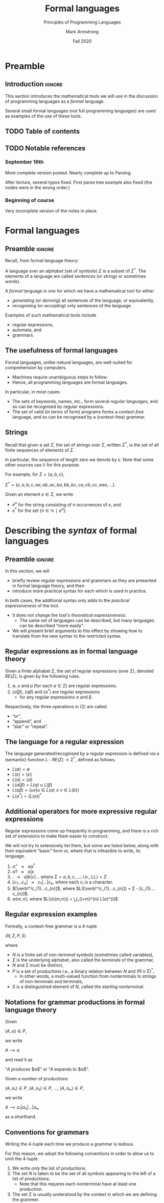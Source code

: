 #+Title: Formal languages
#+Subtitle: Principles of Programming Languages
#+Author: Mark Armstrong
#+Date: Fall 2020
#+Description: Definition and tools for building formal languages.
#+Description: Introduction to semantics.
#+Options: toc:nil

* HTML settings                                 :noexport:

** Reveal settings

#+Reveal_root: ./reveal.js
#+Reveal_init_options: width:1600, height:900, controlsLayout:'edges',
#+Reveal_init_options: margin: 0.1, minScale:0.125, maxScale:5,
#+Reveal_init_options: mouseWheel: true
#+Reveal_extra_css: local.css

# #+HTML: <script src="https://cdnjs.cloudflare.com/ajax/libs/headjs/0.96/head.min.js"></script>

* LaTeX settings                                :noexport:

#+LaTeX_header: \usepackage{amsthm}
#+LaTeX_header: \theoremstyle{definition}
#+LaTeX_header: \newtheorem{definition}{Definition}[section]

#+LaTeX_header: \usepackage{unicode-math}
#+LaTeX_header: \usepackage{unicode}

* Preamble
:PROPERTIES:
:CUSTOM_ID: Preamble
:END:

** Introduction                                :ignore:

This section introduces the mathematical tools
we will use in the discussion of programming languages
as a /formal/ language.

Several small formal languages (not full programming languages)
are used as examples of the use of these tools.

** TODO Table of contents
:PROPERTIES:
:CUSTOM_ID: Table-of-contents
:END:

# The table of contents are added using org-reveal-manual-toc,
# and so must be updated upon changes or added last.
# Note that hidden headings are included, and so must be deleted!

#+HTML: <font size="-1">
#+begin_scriptsize

#+end_scriptsize
#+HTML: </font>

** TODO Notable references
:PROPERTIES:
:CUSTOM_ID: Notable-references
:END:

:TODO:

** Version history
:PROPERTIES:
:CUSTOM_ID: Version-history
:END:

*** September 16th
:PROPERTIES:
:CUSTOM_ID: September-16th
:END:

More complete version posted. Nearly complete up to Parsing.

After lecture, several typos fixed.
First parse tree example also fixed
(the nodes were in the wrong order.)

*** Beginning of course
:PROPERTIES:
:CUSTOM_ID: Beginning-of-course
:END:

Very incomplete version of the notes in place.

* Formal languages
:PROPERTIES:
:CUSTOM_ID: Formal-languages
:END:

** Preamble                                    :ignore:

Recall, from formal language theory:

A language over an /alphabet/ (set of symbols) $Σ$
is a subset of $Σ^{*}$.
The elements of a language are called /sentences/
(or /strings/ or sometimes /words/).

A /formal/ language is one for which we have a mathematical tool
for either
- /generating/ (or /deriving/) all sentences of the language,
  or equivalently,
- /recognising/ (or /accepting/) only sentences of the language.

Examples of such mathematical tools include
- regular expressions,
- automata, and
- grammars.

** The usefulness of formal languages
:PROPERTIES:
:CUSTOM_ID: The-usefulness-of-formal-languages
:END:

Formal languages, unlike /natural/ languages, are well-suited
for comprehension by computers.
- Machines require unambiguous steps to follow.
- Hence, all programming languages are formal languages.

In particular, in most cases:
- The sets of keywords, names, etc., form several /regular languages/,
  and so can be recognised by regular expressions.
- The set of valid (in terms of form) programs forms
  a /context-free/ language, and so can be recognised by
  a (context-free) grammar.

** Strings
:PROPERTIES:
:CUSTOM_ID: Strings
:END:

Recall that given a set $Σ$, the set of strings over $Σ$,
written $Σ^{*}$, is the set of all finite sequences
of elements of $Σ$.

In particular, the sequence of length zero we denote by $ε$.
Note that some other sources use $λ$ for this purpose.

For example, for $Σ = \{a, b, c\}$,
#+begin_center
$Σ^{*} = \{ε, a, b, c, aa, ab, ac, ba, bb, bc, ca, cb, cc, aaa, …\}$.
#+end_center

Given an element $e ∈ Σ$, we write
- $e^{n}$ for the string consisting of $n$ occurrences of $e$, and
- $e^{*}$ for the set $\{ n ∈ ℕ ∣ e^{n} \}$.

* Describing the /syntax/ of formal languages
:PROPERTIES:
:CUSTOM_ID: Describing-the-/syntax/-of-formal-languages
:END:

** Preamble                                    :ignore:

In this section, we will
- briefly review regular expressions and grammars as
  they are presented in formal language theory, and then
- introduce more practical syntax for each
  which is used in practice.

In both cases, the additional syntax only adds to
the /practical expressiveness/ of the tool.
- It does not change the tool's /theoretical expressiveness/.
  - The same set of languages can be described,
    but many languages can be described “more easily”.
- We will present brief arguments to this effect
  by showing how to translate from the new syntax
  to the restricted syntax.

** Regular expressions as in formal language theory
:PROPERTIES:
:CUSTOM_ID: Regular-expressions-as-in-formal-language-theory
:END:

Given a finite alphabet $Σ$,
the set of regular expressions (over $Σ$),
denoted $RE(Σ)$, is given
by the following rules.
1. $∅$, $ε$ and $a$ (for each $a ∈ Σ$) are regular expressions.
2. $(α | β)$, $(αβ)$ and $(α^{*})$ are regular expressions
   - for any regular expressions α and β.

Respectively, the three operations in (2) are called
- “or”,
- “append”, and
- “star” or “repeat”.  

** The language for a regular expression
:PROPERTIES:
:CUSTOM_ID: The-language-for-a-regular-expression
:END:

The language generated/recognised by a regular expression
is defined via a (semantic) function $L : RE(Σ) → Σ^{*}$,
defined as follows.
- $L(∅) = ∅$
- $L(ε) = \{ ε \}$
- $L(a) = \{ a \}$
- $L(α | β) = L(α) ∪ L(β)$
- $L(αβ) = \{ uv | u ∈ L(α) ∧ v ∈ L(b) \}$
- $L(α^*) = (L(α))^*$

** Additional operators for more expressive regular expressions
:PROPERTIES:
:CUSTOM_ID: Additional-operators-for-more-expressive-regular-expressions
:END:

Regular expressions come up frequently in programming,
and there is a rich set of extensions
to make them easier to construct.

We will not try to extensively list them, but some are listed below,
along with their equivalent “basic” form or,
where that is infeasible to write,
its language.
1. $α^{+} \ \ \ ≈ \ \ \ αα^{*}$
2. $α? \ \ \ ≈ \ \ \ α | ε$
3. $\text{.} \ \ \ ≈ \ \ \ a | b | c | …$ where $Σ = {a, b, c, …}$; i.e., $L(.) = Σ$
4. $[c_{1}…c_{n}] \ \ \ ≈ \ \ \ c_{1} | … | c_{n}$, where each $c_{i}$ is a character.
5. $[\verb!^!c_{1}…c_{n}]$, where $L([\verb!^!c_{1}…c_{n}]) = Σ - [c_{1}…c_{n}]$.
6. $α\{m,n\}$, where $L(α\{m,n\}) = ⋃_{i=m}^{n} L(α)^{i}$
      
** Regular expression examples
:PROPERTIES:
:CUSTOM_ID: Regular-expression-examples
:END:

:TODO:

** Grammars as in formal language theory
:PROPERTIES:
:CUSTOM_ID: Grammars-as-in-formal-language-theory
:END:

Formally, a context-free grammar is a 4-tuple
#+begin_center
$⟨N, Σ, P, S⟩$
#+end_center
where
- $N$ is a finite set of /non-terminal/ symbols
  (sometimes called variables),
- $Σ$ is the underlying alphabet,
  also called the /terminals/ of the grammar,
- $N$ and $Σ$ must be distinct,
- $P$ is a set of /productions/ i.e.,
  a binary relation between $N$ and $(N ∪ Σ)^{*}$,
  - In other words, a multi-valued function from
    nonterminals to strings of non-terminals and terminals,
- $S$ is a distinguished element of $N$, called the /starting nonterminal/.

** Notations for grammar productions in formal language theory
:PROPERTIES:
:CUSTOM_ID: Notations-for-grammar-productions-in-formal-language-theory
:END:

Given
#+begin_center
$(A, α) ∈ P$,
#+end_center
we write
#+begin_center
$A ⟶ α$
#+end_center
and read it as
#+begin_center
“$A$ produces $α$” or “$A$ expands to $α$”.
#+end_center

Given a number of
productions
#+begin_center
$(A, α₁) ∈ P$, $(A, α₂) ∈ P$, …, $(A, αₘ) ∈ P$,
#+end_center
we write
#+begin_center
$A ⟶ α₁ | α₂ | … | αₘ$
#+end_center
as a shorthand.

** Conventions for grammars
:PROPERTIES:
:CUSTOM_ID: Conventions-for-grammars
:END:

Writing the 4-tuple each time we produce a grammar is tedious.

For this reason, we adopt the following conventions
in order to allow us to omit the 4-tuple.
1. We write /only/ the list of productions.
2. The set $N$ is taken to be the set of all symbols
   appearing to the left of a list of productions.
   - Note that this requires each nonterminal have
     at least one production.
3. The set $Σ$ is usually understood by the context
   in which we are defining the grammer.
   - For our purposes, it will usually be the set of
     all ASCII symbols.
4. The starting nonterminal $S$ is understood to be either
   1. the nonterminal whose name matches that of the grammar
      we are defining (it may be uncapitalised or abbreviated),
   2. otherwise, the non-terminal named $S$, or
   3. otherwise, the nonterminal to the left of
      the first production in the list.
      - (We usually attempt to write grammars “top down”.)
      
** A simple example grammar
:PROPERTIES:
:CUSTOM_ID: A-simple-example-grammar
:END:

#+begin_src text
A ⟶ aAa | B
B ⟶ bBb | C
C ⟶ cCc | ε
#+end_src

This produces the language of strings of
the form
#+begin_center
$a^{i}b^{j}c^{k}c^{k}b^{j}a^{i}$
#+end_center

** Exercise – reading grammars
:PROPERTIES:
:CUSTOM_ID: Exercise-–-reading-grammars
:END:

What languages do the following grammars produce?

#+begin_src text
A ⟶ B | C
B ⟶ aaB | ε
C ⟶ aaaC | ε
#+end_src

#+begin_src text
A ⟶ aB | B | ε
B ⟶ bC | C
C ⟶ cA | A
#+end_src

#+begin_src text
A ⟶ aA | B
B ⟶ bB
#+end_src

*What's the tricky part with the last one?*

Extra exercise: can you simplify any of them?
For instance, by having less non-terminals or less productions?
If you believe so, just be careful that
your simplification accepts the same string!

** Grammars generate or recognise strings
:PROPERTIES:
:CUSTOM_ID: Grammars-generate-or-recognise-strings
:END:

We have discussed the facts that a grammar can
- generate strings or
- recognise/accept strings.

Then for a grammar $G$ we might think of functions
- $generateᴳ : ℕ → Σ^{*}$
  - with the intention that $generateᴳ(n)$ generates the $n^{th}$
    string in the grammar's language is lexicographic order
- $recogniseᴳ : Σ^{*} → Bool$
That is, we have two functions, which output a ~String~ or
a ~Bool~ respectively.

But there is a useful byproduct which may be obtained during
during either process: a /parse tree/.

** Parse trees
:PROPERTIES:
:CUSTOM_ID: Parse-trees
:END:

A parse tree's
- nodes (which have children) are
  labelled by a nonterminal of the grammar,
- leaves (which do not have children) are
  labelled by a terminal of the grammar, and
- if a node is labelled by a nonterminal ~A~,
  the children of that node must correspond to
  (in order from left to right)
  the terminals and nonterminals appearing in a production of ~A~.
  If a non-terminal would produce ~ε~, it is omitted.

** Example parse tree
:PROPERTIES:
:CUSTOM_ID: Example-parse-tree
:END:

For example, consider the grammar
#+begin_src text
S ⟶ AB
A ⟶ aA | ε
B ⟶ Bb | b
#+end_src

We have the following parse tree for the string ~aab~.
- Note the dashed portions, which show part of how the tree
  was derived from the grammar,
  but which will usually be omitted by our rules for parse trees.
#+begin_src dot :file media/parse-tree-example-aab.png
digraph T {
  S  [label="S"]
  A1 [label="A"]
  A2 [label="A"]
  A3 [label="A", style=dashed]
  B  [label="B"]

  a1 [label="a", shape=plaintext]
  a2 [label="a", shape=plaintext]
  b  [label="b", shape=plaintext]
  eps [label="ε", style=dashed]
  
  S -> A1 -> a1
  { rank=same; a1 -> A2 [style=invis] }
       A1 -> A2 -> a2
  { rank=same; a2 -> A3 [style=invis] }
       A2 -> A3 [style=dashed]
       A3 -> eps [style=dashed]
  
  S -> B  -> b
}
#+end_src

#+RESULTS:
[[file:media/parse-tree-example-aab.png]]

** Another example parse tree
:PROPERTIES:
:CUSTOM_ID: Another-example-parse-tree
:END:

Similarly, working with the same grammar,
we have the following parse tree for ~abb~.
#+begin_src dot :file media/parse-tree-example-abb.png
digraph T {
  S  [label="S"]
  A  [label="A"]
  B1 [label="B"]
  B2 [label="B"]

  a  [label="a", shape=plaintext]
  b1 [label="b", shape=plaintext]
  b2 [label="b", shape=plaintext]

  S -> A  -> a
  S -> B1 -> b1
       B1 -> B2 -> b2
}
#+end_src

#+RESULTS:
[[file:media/parse-tree-example-abb.png]]

** Exercise: creating parse trees
:PROPERTIES:
:CUSTOM_ID: Exercise:-creating-parse-trees
:END:

Exercise: provide a parse tree for the string ~aaa~ using this grammar.
Is there a valid parse tree for the string ~bbb~?

Exercise: if we add a production ~A ⟶ a~ to our example grammar,
can you provide a different parse tree
(or multiple different parse trees) for ~aaa~?

** Backus-Naur form (BNF)
:PROPERTIES:
:CUSTOM_ID: Backus-Naur-form-(BNF)
:END:

Up until now, we have used the form
#+begin_example text
N₁ ⟶ P₁ | P₂ | …
   ⋮
#+end_example
for our production lists.

Commonly in the study of programming languages,
an alternative syntax called /Backus-Naur/ form (BNF)
is used.
- Named for two members of the ALGOL design committee,
  who created the first formal definition for a programming language,
  namely ALGOL.

** BNF details
:PROPERTIES:
:CUSTOM_ID: BNF-details
:END:

In Backus-Naur form,
- all nonterminals names are delimited by
  angle brackets, ~⟨⟩~,
  - (if using ASCII characters, ~<>~)
- the ~⟶~ is replaced by ~∷=~,
- additional whitespace is permitted on the right side
  of a production between terminals and nonterminals,
  without changing the meaning of the production
  - So $⟨A⟩ ∷= a\ a\ ⟨A⟩$ is treated the same as $⟨A⟩ ∷= aa⟨A⟩$.

** Aside: ALGOL
:PROPERTIES:
:CUSTOM_ID: Aside:-ALGOL
:END:

ALGOL (for “ALGOrithmic Language”)
was a contemporary of Fortran, Lisp, and Cobol.
- Together, those three are the oldest languages
  still in (fairly) common use today.
  - Granted, not the same versions.

Specifically, there were several iterations of ALGOL,
the three major ones being ALGOL 58, ALGOL 60 and ALGOL 68.

ALGOL is not in common use, but it was
the most influential on modern programming language syntax,
introducing concepts such as the block.
- The “C family” can trace its lineage directly to ALGOL.

** Extended Backus-Naur form (EBNF)
:PROPERTIES:
:CUSTOM_ID: Extended-Backus-Naur-form-(EBNF)
:END:

We further extend our grammar notation to include several
several additional operators.
- These extensions are part of the /extended/ Backus-Naur form.
- Once again, this is only an extension in the /practicality/ sense.

There is an [[https://www.iso.org/standard/26153.html][ISO standard]] for EBNF.
Our syntax and inclusion of features is
not chosen to match the standard;
it is what is convenient for our use.

** EBNF details
:PROPERTIES:
:CUSTOM_ID: EBNF-details
:END:

- (Square) brackets, ~[]~, surrounding a string
  indicate that string may or may not be included in a production.
  - I.e., they make part of a production optional.
  - $⟨A⟩ ∷= α₁ [ α₂ ] α₃ \ \ \ ≈ \ \ \ ⟨A⟩ ∷= α₁ α₂ α₃ | α₁ α₃$.
- (Curly) braces, ~{}~, surrounding a string
  indicate that string may be repeated any number of times,
  including zero.
  - $⟨A⟩ ∷= α₁ { α₂ } α₃ \ \ \ ≈ \ \ \ ⟨A⟩ ∷= α₁ ⟨A′⟩ α₃$, $⟨A′⟩ ∷= α₂ ⟨A′⟩ | ε$.
- Parentheses, ~()~, may group parts of a string.
- The “alternative” pipe, ~|~, may be used /inside/ of productions,
  to indicate alternatives inside a set of brackets, braces
  or parentheses.
  - $⟨A⟩ ∷= α₁ (α₂ | α₃) α₄ \ \ \ ≈ \ \ \ ⟨A⟩ ∷= α₁ α₂ α₄ | α₁ α₃ α₄$.
- Where necessary, terminals may be single or double quoted,
  such as to indicate a whitespace character, pipe or quote.
  - $⟨\text{ebnfprods}⟩ ∷= ⟨\text{string}⟩ | ⟨\text{string}⟩ ⟨\text{optws}⟩ “|” ⟨\text{optws}⟩ ⟨\text{ebnfprods}⟩$

** Exercise – translating to EBNF
:PROPERTIES:
:CUSTOM_ID: Exercise-–-translating-to-EBNF
:END:

Translate this grammar from an earlier exercise to EBNF syntax.
#+begin_src text
A ⟶ B | C
B ⟶ aaB | ε
C ⟶ aaaC | ε
#+end_src
Then try to reduce the number of productions in the grammar,
while maintaining the language defined.

Can you use only one production when using EBNF?

** EBNF's syntactic sugar
:PROPERTIES:
:CUSTOM_ID: EBNF's-syntactic-sugar
:END:

EBNF gives us our first example of /syntactic sugar/;
syntax that does not add new features to a language,
only more convenient notation.
- As shown above, any grammar using the additional operators
  can be translated into one not using them.
  - But this likely requires more productions.
  - And certainly more characters/space on the page.
  
Syntactic sugar is a common feature of programming languages.
- Example: (imperative) languages often include various kinds of loops,
  where only one (or sometimes none!) is truly necessary.

When we discuss programming languages formally,
we will usually omit constructs which are syntactic sugar.
- If anything, we may note how to represent them
  in a “core” language which includes less constructs.

** Exercise – a small language C-like language
:PROPERTIES:
:CUSTOM_ID: Exercise-–-a-small-language-C-like-language
:END:

Consider the following context-free language.
#+begin_example text
⟨stmt⟩   ∷= ⟨assign⟩ | ⟨stmt⟩ "; " ⟨stmt⟩ | "while " ⟨expr⟩ " do " ⟨stmt⟩ | ⟨ws⟩ ⟨stmt⟩ ⟨ws⟩
⟨assign⟩ ∷= ⟨var⟩ ⟨ws⟩ " := " ⟨expr⟩
⟨expr⟩   ∷= ⟨var⟩ | ⟨const⟩ | ⟨expr⟩ ⟨op⟩ ⟨expr⟩ | ⟨ws⟩ ⟨expr⟩ ⟨ws⟩
⟨var⟩    ∷= ('x' | 'y' | 'z') {⟨var⟩}
⟨const⟩  ∷= (1 | 2 | 3 | 4 | 5 | 6 | 7 | 8 | 9 | 0) {⟨const⟩}
⟨op⟩     ∷= '+' | '-' | '*' | '/' | '<' | '>' | '='
⟨ws⟩     ∷= {' '} | {'\n'}
#+end_example

Provide some example programs in this language.

Can you precisely describe the language in English?

** Example – EBNF for C++
:PROPERTIES:
:CUSTOM_ID: Example-–-EBNF-for-C++
:END:

A good example of the practicality EBNF for specifying
the syntax of languages is this
[[http://www.externsoft.ch/download/cpp-iso.html][EBNF grammar for C++]]
(presented in tabular form, rather than lists of productions
as we use).

The grammar is much, much larger than anything we will write,
but it is still quite concise for describing
a real-world programming language.

* Parsing and executable code
:PROPERTIES:
:CUSTOM_ID: Parsing-and-executable-code
:END:

** Preamble                                    :ignore:

We will briefly summarise the parsing process,
beginning with some important terms.
- In this course, we are primarily interested in
  the beginning of this process, up to the
  construction of parse trees.

** Atomic syntactic units
:PROPERTIES:
:CUSTOM_ID: Atomic-syntactic-units
:END:

We have mentioned that both regular expressions and
context-free grammars are used in the description of
the syntax of programming languages.

However, our example programming language earlier
was described exclusively by a context-free grammar.
- Even the smallest syntactic units of the language,
  the /atomic/ syntactic units, have been described by the grammars.
  - For instance, we have used the production
    $⟨const⟩  ∷= (1 | 2 | 3 | 4 | 5 | 6 | 7 | 8 | 9 | 0) \{⟨const⟩\}$
    which describes numerical constants.

This is not done in practice.

** Lexemes and tokens
:PROPERTIES:
:CUSTOM_ID: Lexemes-and-tokens
:END:

In practice,
- regular expressions are instead used to describe the
  atomic syntactic units of languages.
  - For example,
    - keywords such as ~if~ and ~while~, constant values such as ~0~ or ~"abc"~,
      or names such as ~height~ or ~sqrt~.
  - Lexemes cannot be broken down into meaningful pieces.
- Grammars are then used to describe the possible arrangements
  of lexemes.
  - The terminals of the grammar are then names for sets of lexemes,
    called /tokens/, rather than elements of $Σ$.
  - For instance,
    - the token ~while~ for the set containing only the
      keyword ~while~,
    - or the token ~int_literal~ for the set $\{ 0, 1, -1, 2, … \}$,
    - or the token ~var~ for the set of valid variable names.

** Parsing
:PROPERTIES:
:CUSTOM_ID: Parsing
:END:

Parsing is the process of translating a program
from plaintext
to executable instructions
- whether this is done
  - ahead of time (compiling) or
  - when the program is to be run (interpreting),
  parsing is a necessary step before execution.
- A computer cannot run unparsed higher level language code.
  
** The zeroth step – preprocessing
:PROPERTIES:
:CUSTOM_ID: The-zeroth-step-–-preprocessing
:END:

Many programming languages support some form
of /preprocessing directives/ which are
to be carried out before the parsing process
properly begins.
- Commonly, “macros”, which often are simply
  textual substitutions to be carried out.
  - But they can be used for significantly more;
    in some instances, these directives
    form a programming language themselves.

** The first step – lexical analysis
:PROPERTIES:
:CUSTOM_ID: The-first-step-–-lexical-analysis
:END:

After preprocessing, if it is present, comes the
the conversion of the plaintext source code
into a sequence of /tokens/.
- This process may be
  called /lexical analysis/, /lexing/ or /tokenising/.
- The program to carry this process out may be
  called a /lexer/ or /tokeniser/.
- Lexical analysis discards whitespace, comments, and any other
  text which is irrelevant to the machine.

** The second step – parsing (syntactic analysis)
:PROPERTIES:
:CUSTOM_ID: The-second-step-–-parsing-(syntactic-analysis)
:END:

After converting from plaintext to a string of tokens, the next
step of parsing is to construct the parse tree.

This step is part of the parsing process,
but it is also usually called parsing.
- It may also be called /syntactic analysis/.

** The third step – (static) semantic analysis
:PROPERTIES:
:CUSTOM_ID: The-third-step-–-(static)-semantic-analysis
:END:

Once the parse tree is constructed,
rules about the form of programs
which cannot be (or cannot easily be)
described by a grammar are enforced
by /(static) semantic analysis/.

These rules include type checking and variable scope checking,
issues we will discuss later in the course.

This process produces the /symbol table/, which maps
each identifier to its relevant information,
such as
- where it is declared in the source and
- its type.

** The fourth step – intermediate code generation
:PROPERTIES:
:CUSTOM_ID: The-fourth-step-–-intermediate-code-generation
:END:

Most high-level languages are not translated directly to machine code;
instead, they are translated to some /intermediate code/,
which is closer to machine code than the high-level language.

For instance, languages on the JVM are translated
to Java bytecode during compilation/interpretation.

This intermediate code can then be translated
into machine code by later steps.

** Visualising the entire parsing process
:PROPERTIES:
:CUSTOM_ID: Visualising-the-entire-parsing-process
:END:

#+begin_src ditaa :file media/parsing-whole.png :exports results
+-----------+    /--------------\    +--------------------+
| {d}       |    |              |    | {d}                |
| Plaintext +----+ Preprocesser +--->+ Expanded plaintext +-\
| cDDF      |    | cFDD         |    | cDFD               | |
+-----+-----+    \--------------/    +--------------------+ |
                                                            |
             /----------------------------------------------/
             |
/------------+---------------\    +--------------------------+
|                            |    | {d}                      |
|     Lexical analysis       |    |    Sequence of tokens    |
| (constructed from regexps) +--->| (tagged with attributes) +-\
| cFDD                       |    | cDFD                     | |
\----------------------------/    +-----------+--------------+ |
                                                               |
             /-------------------------------------------------/
             |
/------------+---------------\    +----------------------+
|                            |    | {d}                  |
|          Parser            |    |      Parse tree      |
| (constructed from grammar) +--->|                      +-\
| cFDD                       |    | cDFD                 | |
\----------------------------/    +----------------------+ |
                                                           |
              /--------------------------------------------/
              |
/-------------+--------------\    +-------------------------+
|                            |    | {d}                     |
| (Static) semantic analysis |    | Attributed parse tree,  |
|                            +--->|     symbol table        +-\
| cFDD                       |    | cDFD                    | |
\----------------------------/    +-------------------------+ |
                                                              |
              /-----------------------------------------------/
              |
/-------------+---------------\    +-----------------------+
|                             |    | {d}                   |
| Intermediate code generator |    | Intermediate language |
|                             +--->+          code         +-\
|  cFDD                       |    | cDFD                  | |
\-----------------------------/    +-----------------------+ |
                                                             |
         /---------------------------------------------------/
         |
/--------+--------------\    +-----------------+
|                       |    | {d}             |
| Intermediate language |    | Executable code |
|     implemention      |--->|                 |
| cFDD                  |    | cDDF            |
\-----------------------/    +-----------------+
#+end_src

#+RESULTS:
[[file:media/parsing-whole.png]]

* Compilation, interpretation, and hybrid appraoches
:PROPERTIES:
:CUSTOM_ID: Compilation,-interpretation,-and-hybrid-appraoches
:END:

We have mentioned above during the discussion of parsing
the notions of compilation and interpretation.

Let us define those terms.

** Compilation
:PROPERTIES:
:CUSTOM_ID: Compilation
:END:

A /compiler/ translates the whole program
(and any libraries or other code resources needed)
ahead of running it.
- High upfront cost (time), for increased efficiency at runtime
- Not portable; machine code is machine dependent.
  
** Interpreters
:PROPERTIES:
:CUSTOM_ID: Interpreters
:END:

An /interpreter/ translates the program /as we are running it/.
- No upfront cost, but less efficient.
- Portable; can be run on any machine with an interpreter.
  - Alleviates some of the programmer's responsibility.
    - One user (or group) writes the interpreter /once/
      (per machine type);
      it can be used by any number of users for any number programs.
- Efficiency is improved by using *just-in-time compilation*.
  - Store the result of interpretation so it can be used again.
- Can achieve better error reporting.
  - Relationship between original and translated codes is known at runtime.
  - This relationship is discarded when compiling code.
    
** Hybrid methods
:PROPERTIES:
:CUSTOM_ID: Hybrid-methods
:END:

/Hybrid methods/ compile into a special intermediate language,
which is then interpreted into machine code when the program is run.
- This intermediate language is usually similar to assembly.
  - But targets a virtual machine, not actual hardware!
- Usually called /bytecode/.
- Greatly offsets efficiency cost of interpretation.
- More portable than compiled code; just need
  a bytecode interpreter for each target machine.

* Ambiguity
:PROPERTIES:
:CUSTOM_ID: Ambiguity
:END:

We have discussed parse trees as a representation
of programs used during the parsing process.

Parse trees are extremely helpful because they allow us
to discard irrelevant details about program text,
and focus on the form of programs.

However, there is one significant problem which can occur:
what if a program has *multiple* parse trees?

It is desirable to have a single parse tree for every program.
- We should not admit two syntactic interpretations for a program!

This can happen quite frequently, and we must discuss
methods of eliminating such /ambiguity/.

** An example of ambiguity
:PROPERTIES:
:CUSTOM_ID: An-example-of-ambiguity
:END:

For instance, the string ~aa~ has four valid parse trees
under the grammar
#+begin_src text
⟨A⟩ ∷= a ⟨A⟩ | ⟨A⟩ a | ε 
#+end_src

Exercise: find all four valid parse trees for ~aa~ with the above
grammar.

** Removing ambiguity
:PROPERTIES:
:CUSTOM_ID: Removing-ambiguity
:END:

Three tools for removing ambiguity are
- requiring parentheses,
- introducing precedence rules, and
- introducing associativity rules.

** Enforcing precedence with a grammar
:PROPERTIES:
:CUSTOM_ID: Enforcing-precedence-with-a-grammar
:END:

To enforce precedence using a grammar:
- Create a hierarchy of non-terminals.
- Higher-precedence operators are produced lower in the hierarchy.
- For instance,
  - An additive term can be a addition of multiplicative terms,
    which is an addition of literals, which can be the negation
    of a constant, variable or term.

** Example grammar which enforces precedence
:PROPERTIES:
:CUSTOM_ID: Example-grammar-which-enforces-precedence
:END:

:TODO:

** Enforcing associativity with a grammar
:PROPERTIES:
:CUSTOM_ID: Enforcing-associativity-with-a-grammar
:END:

To enforce associativity using a grammar:
- Left associative operators should be produced by left recursive
  non-terminals.
- And right associative operators by right recursive non-terminals.
- Operators of the same precedence must associate the same way!

** Example grammar which enforces associativity
:PROPERTIES:
:CUSTOM_ID: Example-grammar-which-enforces-associativity
:END:

:TODO:

** What about “associative” operations?
:PROPERTIES:
:CUSTOM_ID: What-about-“associative”-operations?
:END:

You know that in mathematics,
we often avoid parentheses by declaring operations
to be /left associative/ or /right associative/.
- For a left associative operator ~⊕~,
  ~a ⊕ b ⊕ c = (a ⊕ b) ⊕ c~.
  - Examples include subtraction.
- For a right associative operator ~⊕~,
  ~a ⊕ b ⊕ c = a ⊕ (b ⊕ c)~.
  - Examples include exponentiation.
- An /associative/ operator is a ~⊕~ for which
  ~a ⊕ b ⊕ c = (a ⊕ b) ⊕ c = a ⊕ (b ⊕ c)~.

Recall that addition is an associative operator.
- So the choice of whether addition in a language associates to
  the right or to the left may seem arbitrary.
- But numerical types in programming are not necessarily
  the same as numerical types in math!
- Addition of floating point numbers /is not associative/.
  - Consider a binary representation with two-digit coefficients.
  - 1.0₂ × 2⁰ + 1.0₂ × 2⁰ + 1.0₂ × 2² has a different value depending
    upon parenthesisation.
    - :TODO:
    
* Abstract and concrete syntax; ignoring ambiguity
:PROPERTIES:
:CUSTOM_ID: Abstract-and-concrete-syntax;-ignoring-ambiguity
:END:

“Simple”, ambiguous grammars do have a place in describing
programming language syntax.
- Such grammars describe the /abstract syntax/ of the language.
  - As opposed to /concrete syntax/.
- Consider programs as /trees/ generated by the grammar
  for the abstract syntax of the language.
  - Trees do not admit ambiguity!
  - Such trees more efficiently represent programs.
    - The shape of the tree expresses structure.
    - Other unnecessary details may be left out.

:TODO:

* The /semantics/ of formal languages
:PROPERTIES:
:CUSTOM_ID: The-/semantics/-of-formal-languages
:END:

** COMMENT Old notes
:PROPERTIES:
:CUSTOM_ID: COMMENT-Old-notes
:END:

Unlike with syntax, there is not one universally used tool
for describing programming language semantics.

In this course we will primarily consider /operational semantics/.
- A formal description of the meaning programs as
  a series of computation steps on an abstract machine.
  - The machine should be more abstract, and more easily understood,
    than assembly language.
  - But still “simpler” than the language.
  - Stack machines and state diagrams are good candidates.

Additional approaches include
- Denotational semantics.
  - The meaning of programs are /denoted/ by mathematical objects.
    - Such as partial functions.
  - Have to consider /limits/ and non-termination.
- Axiomatic semantics.
  - The meaning of a program is given by a precondition/postcondition
    calculus.
    - Such as ~wp~; the “weakest-precondition” calculus.
  - Very useful for specification.

*** The kernel language approach
:PROPERTIES:
:CUSTOM_ID: The-kernel-language-approach
:END:

The “kernel language” approach to semantics can be used
for languages with many features and constructs.
- Choose a small “kernel” set of features/constructs.
- Describe the remainder of the language in terms of that kernal language.
- The kernel language may be described using the formal approaches
  mentioned.
- /Concepts, Techniques, and Models of Computer Programming/
  takes this approach.

*** More to come...
:PROPERTIES:
:CUSTOM_ID: More-to-come...
:END:

We will return to the discussion of semantics later in the course.

** Preamble                                    :ignore:

The /semantics/ of a language assigns a meaning to each sentence.
- In order to define a semantics, we must
  have in mind a /semantic domain/;
  - a domain of meanings into which we map sentences.
- For instance, if we are defining a language
  of natural numbers /Nat/, we will map sentences into the set ~ℕ~.
- Or map elements of a languages of propositions into ~𝔹~.
- We may often provide several different definitions of
  a particular mapping, to emphasise different details.

We may also have several semantic domains for a given language.
- In the case of programming languages,
  several domains of meaning have been proposed and used;
  the three most well known are
  - computing devices, whether a real-world machine or an /abstract/ machine,
    - this is known as /operational semantics/
  - (mathematical) functions,
    - this is known as /denotational semantics/
  - precondition/postcondition pairs
    - this is known as /axiomatic semantics/

** Example – semantics of a language of natural numbers
:PROPERTIES:
:CUSTOM_ID: Example-–-semantics-of-a-language-of-natural-numbers
:END:

Consider again a language of terms intended to represent
natural numbers.
#+begin_src text
⟨nat⟩ ∷= "zero" | "suc" ⟨nat⟩ 
#+end_src

To assign meaning to these terms,
we introduce a mapping from these (concrete) terms
to (abstract) numerals.
#+begin_src text
eval zero = 0
eval (suc n) = (eval n) + 1
#+end_src

The evaluation function in this case is very obvious and trivial,
because with this language is simply a concrete representation
of the semantic domain.
- In comparison, when defining the semantics of programming languages,
  the language and the semantic domain are not so directly related.

** Example – semantics of propositional logic
:PROPERTIES:
:CUSTOM_ID: Example-–-semantics-of-propositional-logic
:END:

As a more complex example, we can map propositional logic terms
into the set of booleans.
#+begin_src text
⟨prop⟩ ∷= "tt" | "ff" | ¬ ⟨prop⟩ | ⟨prop⟩ (∧ | ∨ | ⇒ | ⇔) ⟨prop⟩
#+end_src

In order to make the mapping less trivial, let us define it
without using boolean combinators; only constants
and “if-then-else” statements.
#+begin_src text
eval tt = true
eval ff = false

eval (¬ p) = true    if eval p
             false   otherwise

eval (p ∧ q) = eval q   if eval p
               false    otherwise

…
#+end_src
Exercise: Complete this evaluation function.

** Example – small-step semantics of propositional logic
:PROPERTIES:
:CUSTOM_ID: Example-–-small-step-semantics-of-propositional-logic
:END:

The evaluation function defined above can be considered
to be a /big-step/ semantics.
- It is a (single-valued) relation between terms and
  their (final) value.

In contrast, we may define a /small-step/ semantics
- which maps terms to terms which are “one step” simpler.
- Then, once we have reduced to a constant term, that may be mapped
  to a value (this part is not shown here).
#+begin_src text
reduce (¬ tt) = ff
reduce (¬ ff) = tt
reduce (¬ p)  = ¬ (reduce p)

reduce (tt ∧ q) = reduce q
reduce (ff ∧ q) = ff
reduce (p ∧ q)  = (reduce p) ∧ q

…
#+end_src
Exercise: Complete this reduction function.
